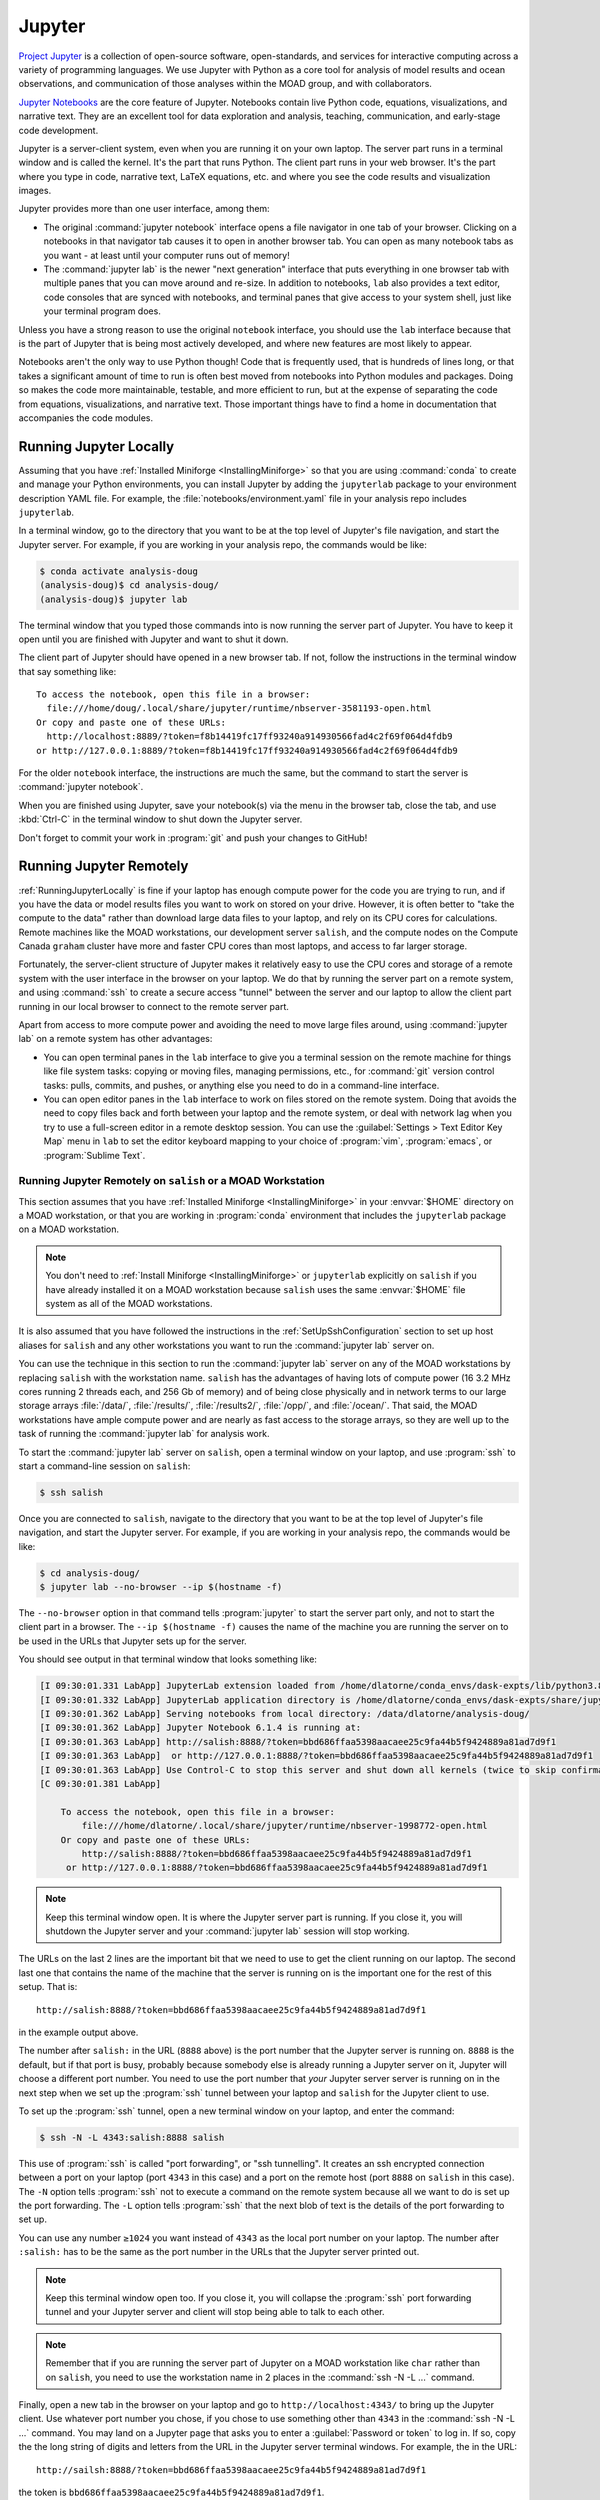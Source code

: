 .. Copyright 2018 – present by The UBC EOAS MOAD Group
.. and The University of British Columbia
..
.. Licensed under a Creative Commons Attribution 4.0 International License
..
..   https://creativecommons.org/licenses/by/4.0/


.. _MOAD-Jupyter:

*******
Jupyter
*******

`Project Jupyter`_ is a collection of open-source software,
open-standards,
and services for interactive computing across a variety of programming languages.
We use Jupyter with Python as a core tool for analysis of model results and ocean observations,
and communication of those analyses within the MOAD group,
and with collaborators.

.. _Project Jupyter: https://jupyter.org/

`Jupyter Notebooks`_ are the core feature of Jupyter.
Notebooks contain live Python code,
equations,
visualizations,
and narrative text.
They are an excellent tool for data exploration and analysis,
teaching,
communication,
and early-stage code development.

.. _Jupyter Notebooks: https://jupyter-notebook.readthedocs.io/en/stable/

Jupyter is a server-client system,
even when you are running it on your own laptop.
The server part runs in a terminal window and is called the kernel.
It's the part that runs Python.
The client part runs in your web browser.
It's the part where you type in code,
narrative text,
LaTeX equations,
etc.
and where you see the code results and visualization images.

Jupyter provides more than one user interface,
among them:

* The original :command:`jupyter notebook` interface opens a file navigator in one tab of your browser.
  Clicking on a notebooks in that navigator tab causes it to open in another browser tab.
  You can open as many notebook tabs as you want -
  at least until your computer runs out of memory!

* The :command:`jupyter lab` is the newer "next generation" interface that puts everything in one browser tab with multiple panes that you can move around and re-size.
  In addition to notebooks,
  ``lab`` also provides a text editor,
  code consoles that are synced with notebooks,
  and terminal panes that give access to your system shell,
  just like your terminal program does.

Unless you have a strong reason to use the original ``notebook`` interface,
you should use the ``lab`` interface because that is the part of Jupyter that is being most actively developed,
and where new features are most likely to appear.

Notebooks aren't the only way to use Python though!
Code that is frequently used,
that is hundreds of lines long,
or that takes a significant amount of time to run
is often best moved from notebooks into Python modules and packages.
Doing so makes the code more maintainable,
testable,
and more efficient to run,
but at the expense of separating the code from equations,
visualizations,
and narrative text.
Those important things have to find a home in documentation that accompanies the code modules.


.. _RunningJupyterLocally:

Running Jupyter Locally
=======================

Assuming that you have :ref:`Installed Miniforge <InstallingMiniforge>` so that
you are using :command:`conda`  to create and manage your Python environments,
you can install Jupyter by adding the ``jupyterlab`` package to your environment description YAML file.
For example,
the :file:`notebooks/environment.yaml` file in your analysis repo includes ``jupyterlab``.

In a terminal window,
go to the directory that you want to be at the top level of Jupyter's file navigation,
and start the Jupyter server.
For example,
if you are working in your analysis repo,
the commands would be like:

.. code-block:: bash

    $ conda activate analysis-doug
    (analysis-doug)$ cd analysis-doug/
    (analysis-doug)$ jupyter lab

The terminal window that you typed those commands into is now running the server part of Jupyter.
You have to keep it open until you are finished with Jupyter and want to shut it down.

The client part of Jupyter should have opened in a new browser tab.
If not,
follow the instructions in the terminal window that say something like::

  To access the notebook, open this file in a browser:
    file:///home/doug/.local/share/jupyter/runtime/nbserver-3581193-open.html
  Or copy and paste one of these URLs:
    http://localhost:8889/?token=f8b14419fc17ff93240a914930566fad4c2f69f064d4fdb9
  or http://127.0.0.1:8889/?token=f8b14419fc17ff93240a914930566fad4c2f69f064d4fdb9

For the older ``notebook`` interface,
the instructions are much the same,
but the command to start the server is :command:`jupyter notebook`.

When you are finished using Jupyter,
save your notebook(s) via the menu in the browser tab,
close the tab,
and use :kbd:`Ctrl-C` in the terminal window to shut down the Jupyter server.

Don't forget to commit your work in :program:`git` and push your changes to GitHub!


.. _RunningJupyterRemotely:

Running Jupyter Remotely
========================

:ref:`RunningJupyterLocally` is fine if your laptop has enough compute power for the code you are trying to run,
and if you have the data or model results files you want to work on stored on your drive.
However,
it is often better to "take the compute to the data" rather than download large data files to your laptop,
and rely on its CPU cores for calculations.
Remote machines like the MOAD workstations,
our development server ``salish``,
and the compute nodes on the Compute Canada ``graham`` cluster
have more and faster CPU cores than most laptops,
and access to far larger storage.

Fortunately,
the server-client structure of Jupyter makes it relatively easy to use the CPU cores and storage of a remote system with the user interface in the browser on your laptop.
We do that by running the server part on a remote system,
and using :command:`ssh` to create a secure access "tunnel" between the server and our laptop to allow the client part running in our local browser to connect to the remote server part.

Apart from access to more compute power and avoiding the need to move large files around,
using :command:`jupyter lab` on a remote system has other advantages:

* You can open terminal panes in the ``lab`` interface to give you a terminal session on the remote machine for things like file system tasks: copying or moving files, managing permissions, etc.,
  for :command:`git` version control tasks: pulls, commits, and pushes,
  or anything else you need to do in a command-line interface.

* You can open editor panes in the ``lab`` interface to work on files stored on the remote system.
  Doing that avoids the need to copy files back and forth between your laptop and the remote system,
  or deal with network lag when you try to use a full-screen editor in a remote desktop session.
  You can use the :guilabel:`Settings > Text Editor Key Map` menu in ``lab`` to set the editor keyboard mapping to your choice of :program:`vim`,
  :program:`emacs`,
  or :program:`Sublime Text`.


.. _RunningJupyterRemotely-MOAD:

Running Jupyter Remotely on ``salish`` or a MOAD Workstation
------------------------------------------------------------

This section assumes that you have :ref:`Installed Miniforge <InstallingMiniforge>`
in your :envvar:`$HOME` directory on a MOAD workstation,
or that you are working in :program:`conda` environment that includes the ``jupyterlab`` package on a MOAD workstation.

.. note::
    You don't need to :ref:`Install Miniforge <InstallingMiniforge>` or ``jupyterlab``
    explicitly on ``salish`` if you have already installed it on a MOAD workstation because ``salish`` uses the same :envvar:`$HOME` file system as all of the MOAD workstations.

It is also assumed that you have followed the instructions in the :ref:`SetUpSshConfiguration` section to set up host aliases for ``salish`` and any other workstations you want to run the :command:`jupyter lab` server on.

You can use the technique in this section to run the :command:`jupyter lab` server on any of the MOAD workstations by replacing ``salish`` with the workstation name.
``salish`` has the advantages of having lots of compute power
(16 3.2 MHz cores running 2 threads each,
and 256 Gb of memory)
and of being close physically and in network terms to our large storage arrays :file:`/data/`,
:file:`/results/`,
:file:`/results2/`,
:file:`/opp/`,
and :file:`/ocean/`.
That said,
the MOAD workstations have ample compute power and are nearly as fast access to the storage arrays,
so they are well up to the task of running the :command:`jupyter lab` for analysis work.

To start the :command:`jupyter lab` server on ``salish``,
open a terminal window on your laptop,
and use :program:`ssh` to start a command-line session on ``salish``:

.. code-block:: bash

    $ ssh salish

Once you are connected to ``salish``,
navigate to the directory that you want to be at the top level of Jupyter's file navigation,
and start the Jupyter server.
For example,
if you are working in your analysis repo,
the commands would be like:

.. code-block:: bash

    $ cd analysis-doug/
    $ jupyter lab --no-browser --ip $(hostname -f)

The ``--no-browser`` option in that command tells :program:`jupyter` to start the server part only,
and not to start the client part in a browser.
The ``--ip $(hostname -f)`` causes the name of the machine you are running the server on to be used in the URLs that Jupyter sets up for the server.

You should see output in that terminal window that looks something like:

.. code-block:: text

    [I 09:30:01.331 LabApp] JupyterLab extension loaded from /home/dlatorne/conda_envs/dask-expts/lib/python3.8/site-packages/jupyterlab
    [I 09:30:01.332 LabApp] JupyterLab application directory is /home/dlatorne/conda_envs/dask-expts/share/jupyter/lab
    [I 09:30:01.362 LabApp] Serving notebooks from local directory: /data/dlatorne/analysis-doug/
    [I 09:30:01.362 LabApp] Jupyter Notebook 6.1.4 is running at:
    [I 09:30:01.363 LabApp] http://salish:8888/?token=bbd686ffaa5398aacaee25c9fa44b5f9424889a81ad7d9f1
    [I 09:30:01.363 LabApp]  or http://127.0.0.1:8888/?token=bbd686ffaa5398aacaee25c9fa44b5f9424889a81ad7d9f1
    [I 09:30:01.363 LabApp] Use Control-C to stop this server and shut down all kernels (twice to skip confirmation).
    [C 09:30:01.381 LabApp]

        To access the notebook, open this file in a browser:
            file:///home/dlatorne/.local/share/jupyter/runtime/nbserver-1998772-open.html
        Or copy and paste one of these URLs:
            http://salish:8888/?token=bbd686ffaa5398aacaee25c9fa44b5f9424889a81ad7d9f1
         or http://127.0.0.1:8888/?token=bbd686ffaa5398aacaee25c9fa44b5f9424889a81ad7d9f1

.. note::
    Keep this terminal window open.
    It is where the Jupyter server part is running.
    If you close it,
    you will shutdown the Jupyter server and your :command:`jupyter lab` session will stop working.

The URLs on the last 2 lines are the important bit that we need to use to get the client running on our laptop.
The second last one that contains the name of the machine that the server is running on is the important one for the rest of this setup.
That is::

  http://salish:8888/?token=bbd686ffaa5398aacaee25c9fa44b5f9424889a81ad7d9f1

in the example output above.

The number after ``salish:`` in the URL
(``8888`` above)
is the port number that the Jupyter server is running on.
``8888`` is the default,
but if that port is busy,
probably because somebody else is already running a Jupyter server on it,
Jupyter will choose a different port number.
You need to use the port number that *your* Jupyter server server is running on in the next step when we set up the :program:`ssh` tunnel between your laptop and ``salish`` for the Jupyter client to use.

To set up the :program:`ssh` tunnel,
open a new terminal window on your laptop,
and enter the command:

.. code-block:: bash

    $ ssh -N -L 4343:salish:8888 salish

This use of :program:`ssh` is called "port forwarding", or "ssh tunnelling".
It creates an ssh encrypted connection between a port on your laptop
(port ``4343`` in this case)
and a port on the remote host
(port ``8888`` on ``salish`` in this case).
The ``-N`` option tells :program:`ssh` not to execute a command on the remote system because all we want to do is set up the port forwarding.
The ``-L`` option tells :program:`ssh` that the next blob of text is the details of the port forwarding to set up.

You can use any number ``≥1024`` you want instead of ``4343`` as the local port number on your laptop.
The number after ``:salish:`` has to be the same as the port number in the URLs that the Jupyter server printed out.

.. note::
    Keep this terminal window open too.
    If you close it,
    you will collapse the :program:`ssh` port forwarding tunnel and your Jupyter server and client will stop being able to talk to each other.

.. note::
    Remember that if you are running the server part of Jupyter on a MOAD workstation like ``char`` rather than on ``salish``,
    you need to use the workstation name in 2 places in the :command:`ssh -N -L ...` command.

Finally,
open a new tab in the browser on your laptop and go to ``http://localhost:4343/`` to bring up the Jupyter client.
Use whatever port number you chose,
if you chose to use something other than ``4343`` in the :command:`ssh -N -L ...` command.
You may land on a Jupyter page that asks you to enter a :guilabel:`Password or token` to log in.
If so,
copy the the long string of digits and letters from the URL in the Jupyter server terminal windows.
For example,
the in the URL::

  http://sailsh:8888/?token=bbd686ffaa5398aacaee25c9fa44b5f9424889a81ad7d9f1

the token is ``bbd686ffaa5398aacaee25c9fa44b5f9424889a81ad7d9f1``.

When you run Jupyter in this way,
remember that all of the notebooks and files you are working with are on the remote computer (``salish``) file system,
not on your laptop.
So,
when you commit your changes with :program:`git`,
do it in a terminal session on the remote machine
(either inside Jupyter,
or in a new :program:`ssh` session).

When you are finished using Jupyter:

#. save your notebooks
#. close the browser tab
#. go to the terminal window on the remote machine where the Jupyter server is running,
   and hit :kbd:`Ctrl-c` to stop the Jupyter server
#. go to the terminal window on your laptop where you ran :command:`ssh -N -L ...`,
   and hit :kbd:`Ctrl-c` to end the port forwarding


.. _RunningJupyterRemotely-ComputeCanada:

Running Jupyter Remotely on ``graham``
-----------------------------------------

This section assumes that you have followed the instructions in the :ref:`SetUpSshConfiguration` section to set up host aliases for ``graham`` and any other Compute Canada clusters you want to run the :command:`jupyter lab` server on.

You can use the technique in this section to run the :command:`jupyter lab` server on any of the Compute Canada clusters by replacing ``graham`` with the cluster name.

The recommended way to run a :command:`jupyter lab` server on ``graham`` is in an interactive session on a compute node.
Things to note about working in that context:

**Pros:**
  * You get dedicated access to cores on a compute node.
  * You can request multiple cores which improves the performance of basic :command:`jupyter lab` sessions, and opens up the possibility of doing things like setting up an interactive :program:`dask` cluster.
**Cons:**
  * You have to request an interactive compute node session for a set period of time with :command:`salloc` and wait for the session to start.
  * When the time requested for your session runs out,
    the session shutdown with no warning.


.. _JupyterComputeCanadaPythonVenv:

Create a Python Virtual Environment
^^^^^^^^^^^^^^^^^^^^^^^^^^^^^^^^^^^

The first step is to create a Python virtual environment with ``jupyterlab``
(and probably other Python packages)
installed in it.

.. note::
    You don't have to create a new virtual environment every time you want to run :command:`jupyter lab`.
    Just be sure to activate your virtual environment before you launch :command:`jupyter lab`.

Python virtual environments (venvs) are similar to :program:`conda` environments in that they facilitate isolated installation and management of Python packages in a repeatable way.
Although :program:`conda` packages are MOAD's preferred tool for package isolation,
Compute Canada `explicitly stipulates`_ that we should not use Anaconda or :program:`conda` environments on their clusters.
So,
this section describes how to use a Python venv to install and run :command:`jupyter lab`.

.. _explicitly stipulates: https://docs.alliancecan.ca/wiki/Anaconda/en

Use the Compute Canada module system to load Python,
preferably the most recent available version.
On ``graham`` in Nov-2020 that is Python 3.8.2:

.. code-block:: bash

    $ module load python/3.8.2

Create a Python virtualenv in which to install ``jupyterlab`` and other packages:

.. code-block:: bash

    $ python3 -m virtualenv --no-download ~/venvs/jupyter

The ``--no-download`` forces the ``pip``,
``setuptools``,
and ``wheel`` packages to be installed from the package collections
(also known as "wheelhouses")
maintained by Compute Canada.
This virtual environment will be created in the :file:`$HOME/venvs/jupyter/`.
:program:`virtualenv` takes care of creating all of the necessary directories.

Activate the venv with:

.. code-block:: bash

    $ source ~/venvs/jupyter/bin/activate

The name of the venv will be prepended in parentheses to your command prompt:
``(jupyter)``,
in this case.

Update the version of :program:`pip` installed in the venv.
This rarely seems to have any effect,
but it is recommended in the `Compute Canada venv docs`_,
so we do it:

.. code-block:: bash

    (jupyter)$ python3 -m pip install --no-index --upgrade pip

.. _Compute Canada venv docs: https://docs.alliancecan.ca/wiki/Python#Creating_and_using_a_virtual_environment

Install the ``jupyterlab`` package and other packages that we routinely use for analysis into the venv:

.. code-block:: bash

    (jupyter)$ python3 -m pip install jupyterlab xarray h5netcdf bottleneck matplotlib cmocean

This will cause the list of packages ``jupyterlab xarray h5netcdf bottleneck matplotlib cmocean``
to be installed from the package collections maintained by Compute Canada,
or from the `Python Package Index (PyPI)`_.
Ideally all of the packages will be installed from the Compute Canada package collections,
ensuring that they have been built for best compatibility and optimization for the cluster architecture.
However,
when packages are unavailable or not up to date in the Compute Canada collections,
they are installed from PyPI.

.. _Python Package Index (PyPI): https://pypi.org/

.. important::
    In late Sep-2021 we discovered that the ``netCDF4`` package maintained by Compute Canada had become incompatible with ``xarray``
    (then at version 0.19.0).
    The work-around is to change to use the `h5netcdf package`_ to access netCDF files.
    The :command:`python3 -m pip install ...` command above will install ``h5netcdf``.
    To use it,
    add a ``engine="h5netcdf"`` argument to your ``xarray.open_dataset()``,
    ``xarray.Dataset.to_netcdf()``,
    etc. calls.

    If you want to use ``h5netcdf`` at a lower level than ``xarray``
    (as you may have used ``netCDF4`` elsewhere),
    please see its legacy API that is designed for compatibility with ``netCDF4``.

    .. _h5netcdf package: https://github.com/h5netcdf/h5netcdf

.. note::
    If you need to deactivate the venv,
    perhaps to activate a venv with a different collection of packages installed,
    use:

    .. code-block:: bash

        (jupyter)$ deactivate


.. _JupyterComputeCanadaInteractiveCompute:

Running :command:`jupyter lab` in an Interactive Compute Session
^^^^^^^^^^^^^^^^^^^^^^^^^^^^^^^^^^^^^^^^^^^^^^^^^^^^^^^^^^^^^^^^

In an :program:`ssh` session on ``graham``,
start an interactive session on a compute node with:

.. code-block:: bash

    $ salloc --time=1:00:00 --ntasks=1 --cpus-per-task=2 --mem-per-cpu=1024M --account=rrg-allen

The ``--time=1:00:00`` option requests the compute node resources for 1 hour.
``--ntasks=1 --cpus-per-task=2 --mem-per-cpu=1024M`` requests 2 cores with 1024 Mb of RAM each for the session and associates them with 1 scheduler task.
Those are good choices for typical interactive work on NEMO results files.
The ``--account=rrg-allen`` uses the MOAD allocation on ``graham`` to request the resources with better than default priority.
On other clusters use ``--account=def-allen``.

You should see output something like:

.. code-block:: text

    salloc: Pending job allocation 40482784
    salloc: job 40482784 queued and waiting for resources
    salloc: job 40482784 has been allocated resources
    salloc: Granted job allocation 40482784
    salloc: Waiting for resource configuration
    salloc: Nodes gra705 are ready for job

as the requested session starts up.
There may be a wait while the resources are allocated to you,
depending on how busy the cluster is,
how long a session you have requested,
how many cores you have requested,
and how much memory you have requested.
Eventually,
your command-line prompt should re-appear showing that you are now connected to one of the compute nodes,
``gra705`` in this case:

.. code-block:: bash

    [your-user-id@gra705 ~]$


Load a Compute Canada Python language module,
and activate the Python virtual environment in which ``jupyterlab`` and the other packages that you need are installed.
In this example we load Python 3.8.2 and activate our environment from the :file:`~/venvs/jupyter/` directory:

.. code-block:: bash

    $ module load python/3.8.2
    $ source ~/venvs/jupyter/bin/activate

Navigate to the directory that you want to be at the top level of Jupyter's file navigation,
and start the Jupyter server.
For example,
if you are working in your analysis repo,
the commands would be like:

.. code-block:: bash

    (jupyter) [dlatorne@gra581 ~]$ cd $PROJECT/MEOPAR/analysis-doug/
    (jupyter) [dlatorne@gra581 ~]$ jupyter lab --no-browser --ip $(hostname -f)

The ``--no-browser`` option in that command tells :program:`jupyter` to start the server part only,
and not to start the client part in a browser.
The ``--ip $(hostname -f)`` causes the name of the node you are running the server on to be used in the URLs that Jupyter sets up for the server.

You should see output in that terminal window that looks something like:

.. code-block:: text

    [I 17:26:04.998 LabApp] Writing notebook server cookie secret to /home/dlatorne/.local/share/jupyter/runtime/notebook_cookie_secret
    [I 17:26:07.186 LabApp] JupyterLab extension loaded from /home/dlatorne/venvs/jupyter/lib/python3.8/site-packages/jupyterlab
    [I 17:26:07.186 LabApp] JupyterLab application directory is /home/dlatorne/venvs/jupyter/share/jupyter/lab
    [I 17:26:07.191 LabApp] Serving notebooks from local directory: /home/dlatorne/projects/def-allen/dlatorne/MEOPAR/analysis-doug/
    [I 17:26:07.191 LabApp] Jupyter Notebook 6.1.5 is running at:
    [I 17:26:07.191 LabApp] http://gra705.graham.sharcnet:8888/?token=327caed3d832eefaad25a57cbf01de9f42685ced4306e036
    [I 17:26:07.191 LabApp]  or http://127.0.0.1:8888/?token=327caed3d832eefaad25a57cbf01de9f42685ced4306e036
    [I 17:26:07.191 LabApp] Use Control-C to stop this server and shut down all kernels (twice to skip confirmation).
    [C 17:26:07.203 LabApp]

        To access the notebook, open this file in a browser:
            file:///home/dlatorne/.local/share/jupyter/runtime/nbserver-24995-open.html
        Or copy and paste one of these URLs:
            http://gra705.graham.sharcnet:8888/?token=327caed3d832eefaad25a57cbf01de9f42685ced4306e036
         or http://127.0.0.1:8888/?token=327caed3d832eefaad25a57cbf01de9f42685ced4306e036

.. note::
    Keep this terminal window open.
    It is where the Jupyter server part is running.
    If you close it,
    you will shutdown the Jupyter server and your :command:`jupyter lab` session will stop working.

The URLs on the last 2 lines are the important bit that we need to use to get the client running on our laptop.
The second last one that contains the name of the node that the server is running on is the important one for the rest of this setup.
That is::

  http://gra705.graham.sharcnet:8888/?token=327caed3d832eefaad25a57cbf01de9f42685ced4306e036

in the example output above.

The ``gra705.graham.sharcnet`` part is the name of the compute node on which your Jupyter server is running.
It will change from session to session.
The number after ``gra705.graham.sharcnet:`` in the URL
(``8888`` above)
is the port number that the Jupyter server is running on.
``8888`` is the default,
but if that port is busy,
probably because somebody else is already running a Jupyter server on it,
Jupyter will choose a different port number.
You need to use the port number that *your* Jupyter server server is running on in the next step when we set up the :program:`ssh` tunnel between your laptop and ``graham`` for the Jupyter client to use.

To set up the :program:`ssh` tunnel,
open a new terminal window on your laptop,
and enter the command:

.. code-block:: bash

    $ ssh -N -L 4343:gra705.graham.sharcnet:8888 graham

This use of :program:`ssh` is called "port forwarding", or "ssh tunnelling".
It creates an ssh encrypted connection between a port on your laptop
(port ``4343`` in this case)
and a port on the remote host
(port ``8888`` on the ``gra705.graham.sharcnet`` node in this case).
The ``-N`` option tells :program:`ssh` not to execute a command on the remote system because all we want to do is set up the port forwarding.
The ``-L`` option tells :program:`ssh` that the next blob of text is the details of the port forwarding to set up.

You can use any number ``≥1024`` you want instead of ``4343`` as the local port number on your laptop.
The number after ``:gra705.graham.sharcnet:`` has to be the same as the port number in the URLs that the Jupyter server printed out.

.. note::
    Keep this terminal window open too.
    If you close it,
    you will collapse the :program:`ssh` port forwarding tunnel and your Jupyter server and client will stop being able to talk to each other.

Finally,
open a new tab in the browser on your laptop and go to ``http://localhost:4343/`` to bring up the Jupyter client.
Use whatever port number you chose,
if you chose to use something other than ``4343`` in the :command:`ssh -N -L ...` command.
You may land on a Jupyter page that asks you to enter a :guilabel:`Password or token` to log in.
If so,
copy the the long string of digits and letters from the URL in the Jupyter server terminal windows.
For example,
the in the URL::

  http://gra705.graham.sharcnet:8888/?token=327caed3d832eefaad25a57cbf01de9f42685ced4306e036

the token is ``327caed3d832eefaad25a57cbf01de9f42685ced4306e036``.

When you run Jupyter in this way,
remember that all of the notebooks and files you are working with are on the remote computer (``graham``) file system,
not on your laptop.
So,
when you commit your changes with :program:`git`,
do it in a terminal session on the remote machine
(either inside Jupyter,
or in a new :program:`ssh` session).

When you are finished using Jupyter:

#. save your notebooks
#. close the browser tab
#. go to the terminal window on the remote machine where the Jupyter server is running,
   and hit :kbd:`Ctrl-c` to stop the Jupyter server
#. go to the terminal window on your laptop where you ran :command:`ssh -N -L ...`,
   and hit :kbd:`Ctrl-c` to end the port forwarding

